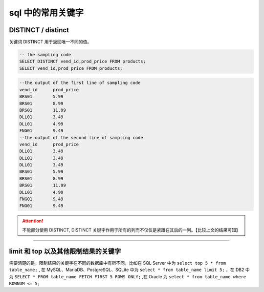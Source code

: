 ===============================
sql 中的常用关键字
===============================

DISTINCT / distinct
============================

关键词 DISTINCT 用于返回唯一不同的值。


.. code-block:: sql

   -- the sampling code
   SELECT DISTINCT vend_id,prod_price FROM products;
   SELECT vend_id,prod_price FROM products;

.. code-block:: sql

   --the output of the first line of sampling code
   vend_id	prod_price
   BRS01     	5.99
   BRS01     	8.99
   BRS01     	11.99
   DLL01     	3.49
   DLL01     	4.99
   FNG01     	9.49
   --the output of the second line of sampling code
   vend_id	prod_price
   DLL01     	3.49
   DLL01     	3.49
   DLL01     	3.49
   BRS01     	5.99
   BRS01     	8.99
   BRS01     	11.99
   DLL01     	4.99
   FNG01     	9.49
   FNG01     	9.49


.. attention:: 

   不能部分使用 DISTINCT, DISTINCT 关键字作用于所有的列而不仅仅是紧跟在其后的一列。【比较上文的结果可知】

----

limit 和 top 以及其他限制结果的关键字
=======================================

需要清楚的是，限制结果的关键字在不同的数据库中有所不同，比如在 SQL Server 中为 ``select top 5 * from table_name;`` , 在 MySQL、MariaDB、PostgreSQL、SQLite 中为 ``select * from table_name limit 5;`` ，在 DB2 中为 ``SELECT * FROM table_name FETCH FIRST 5 ROWS ONLY;`` ,在 Oracle 为 ``select * from table_name where ROWNUM <= 5;``






